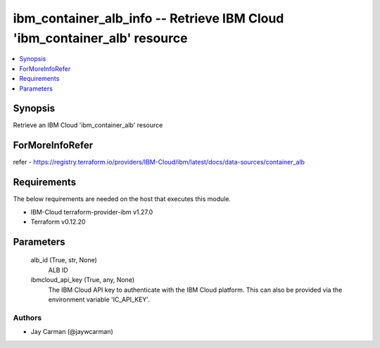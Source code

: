 
ibm_container_alb_info -- Retrieve IBM Cloud 'ibm_container_alb' resource
=========================================================================

.. contents::
   :local:
   :depth: 1


Synopsis
--------

Retrieve an IBM Cloud 'ibm_container_alb' resource


ForMoreInfoRefer
----------------
refer - https://registry.terraform.io/providers/IBM-Cloud/ibm/latest/docs/data-sources/container_alb

Requirements
------------
The below requirements are needed on the host that executes this module.

- IBM-Cloud terraform-provider-ibm v1.27.0
- Terraform v0.12.20



Parameters
----------

  alb_id (True, str, None)
    ALB ID


  ibmcloud_api_key (True, any, None)
    The IBM Cloud API key to authenticate with the IBM Cloud platform. This can also be provided via the environment variable 'IC_API_KEY'.













Authors
~~~~~~~

- Jay Carman (@jaywcarman)

